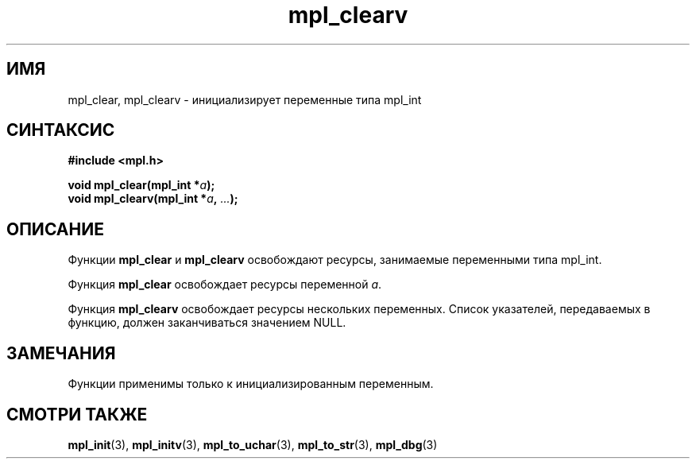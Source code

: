 .TH "mpl_clearv" "3" "21 ноября 2012" "Linux" "MPL Functions Manual"
.
.SH ИМЯ
mpl_clear, mpl_clearv \- инициализирует переменные типа mpl_int
.
.SH СИНТАКСИС
.nf
.B #include <mpl.h>
.sp
.BI "void mpl_clear(mpl_int *" a );
.br
.BI "void mpl_clearv(mpl_int *" a ", " "..." );
.fi
.
.SH ОПИСАНИЕ
Функции \fBmpl_clear\fP и \fBmpl_clearv\fP
освобождают ресурсы, занимаемые переменными типа mpl_int.
.sp
Функция \fBmpl_clear\fP освобождает ресурсы переменной \fIa\fP.
.sp
Функция \fBmpl_clearv\fP освобождает ресурсы нескольких переменных.
Список указателей, передаваемых в функцию,
должен заканчиваться значением NULL.
.
.SH ЗАМЕЧАНИЯ
Функции применимы только к инициализированным переменным.
.
.SH "СМОТРИ ТАКЖЕ"
.BR mpl_init (3),
.BR mpl_initv (3),
.BR mpl_to_uchar (3),
.BR mpl_to_str (3),
.BR mpl_dbg (3)
